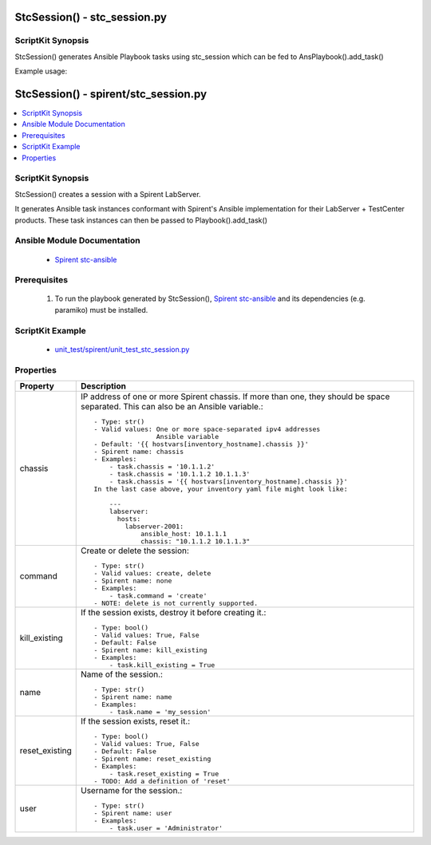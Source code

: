 ******************************
StcSession() - stc_session.py
******************************

ScriptKit Synopsis
------------------

StcSession() generates Ansible Playbook tasks using stc_session
which can be fed to AnsPlaybook().add_task()

Example usage:

**************************************************
StcSession() - spirent/stc_session.py
**************************************************

.. contents::
   :local:
   :depth: 1

ScriptKit Synopsis
------------------
StcSession() creates a session with a Spirent LabServer. 

It generates Ansible task instances conformant with Spirent's
Ansible implementation for their LabServer + TestCenter products.
These task instances can then be passed to Playbook().add_task()

Ansible Module Documentation
----------------------------

    - `Spirent stc-ansible <https://github.com/Spirent/stc-ansible>`_

Prerequisites
-------------

    1.  To run the playbook generated by StcSession(),
        `Spirent stc-ansible <https://github.com/Spirent/stc-ansible>`_ 
        and its dependencies (e.g. paramiko) must be installed.

ScriptKit Example
-----------------

    - `unit_test/spirent/unit_test_stc_session.py <https://github.com/allenrobel/ask/blob/main/unit_test/spirent/unit_test_stc_session.py>`_

Properties
----------

====================================    ==================================================
Property                                Description
====================================    ==================================================
chassis                                 IP address of one or more Spirent chassis.  If more
                                        than one, they should be space separated.  This can
                                        also be an Ansible variable.::

                                            - Type: str()
                                            - Valid values: One or more space-separated ipv4 addresses
                                                            Ansible variable
                                            - Default: '{{ hostvars[inventory_hostname].chassis }}'
                                            - Spirent name: chassis
                                            - Examples:
                                                - task.chassis = '10.1.1.2'
                                                - task.chassis = '10.1.1.2 10.1.1.3'
                                                - task.chassis = '{{ hostvars[inventory_hostname].chassis }}'
                                            In the last case above, your inventory yaml file might look like:

                                                ---
                                                labserver:
                                                  hosts:
                                                    labserver-2001:
                                                        ansible_host: 10.1.1.1
                                                        chassis: "10.1.1.2 10.1.1.3"

command                                 Create or delete the session::

                                            - Type: str()
                                            - Valid values: create, delete
                                            - Spirent name: none
                                            - Examples:
                                                - task.command = 'create'
                                            - NOTE: delete is not currently supported.

kill_existing                           If the session exists, destroy it before creating it.::

                                            - Type: bool()
                                            - Valid values: True, False
                                            - Default: False
                                            - Spirent name: kill_existing
                                            - Examples:
                                                - task.kill_existing = True

name                                    Name of the session.::

                                            - Type: str()
                                            - Spirent name: name
                                            - Examples:
                                                - task.name = 'my_session'

reset_existing                          If the session exists, reset it.::

                                            - Type: bool()
                                            - Valid values: True, False
                                            - Default: False
                                            - Spirent name: reset_existing
                                            - Examples:
                                                - task.reset_existing = True
                                            - TODO: Add a definition of 'reset'

user                                    Username for the session.::

                                            - Type: str()
                                            - Spirent name: user
                                            - Examples:
                                                - task.user = 'Administrator'

====================================    ==================================================
